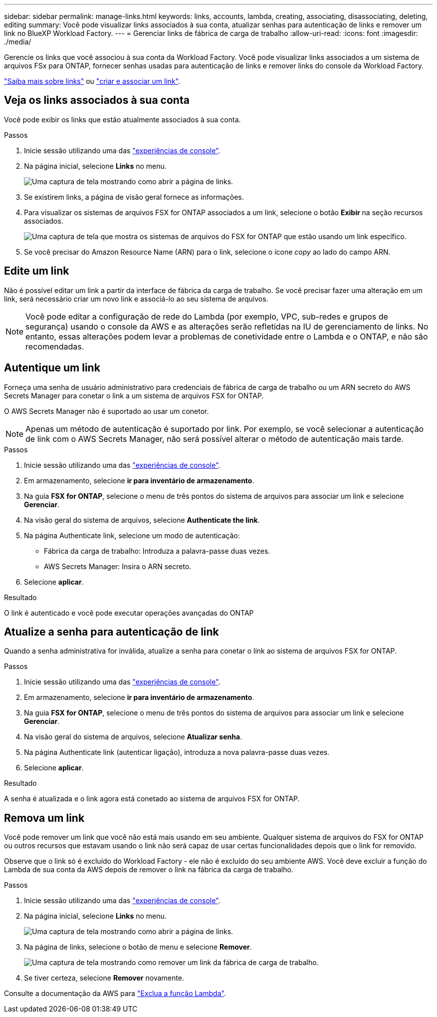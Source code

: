 ---
sidebar: sidebar 
permalink: manage-links.html 
keywords: links, accounts, lambda, creating, associating, disassociating, deleting, editing 
summary: Você pode visualizar links associados à sua conta, atualizar senhas para autenticação de links e remover um link no BlueXP Workload Factory. 
---
= Gerenciar links de fábrica de carga de trabalho
:allow-uri-read: 
:icons: font
:imagesdir: ./media/


[role="lead"]
Gerencie os links que você associou à sua conta da Workload Factory. Você pode visualizar links associados a um sistema de arquivos FSx para ONTAP, fornecer senhas usadas para autenticação de links e remover links do console da Workload Factory.

link:links-overview.html["Saiba mais sobre links"] ou link:create-link.html["criar e associar um link"].



== Veja os links associados à sua conta

Você pode exibir os links que estão atualmente associados à sua conta.

.Passos
. Inicie sessão utilizando uma das link:https://docs.netapp.com/us-en/workload-setup-admin/console-experiences.html["experiências de console"^].
. Na página inicial, selecione *Links* no menu.
+
image:screenshot-menu-links.png["Uma captura de tela mostrando como abrir a página de links."]

. Se existirem links, a página de visão geral fornece as informações.
. Para visualizar os sistemas de arquivos FSX for ONTAP associados a um link, selecione o botão *Exibir* na seção recursos associados.
+
image:screenshot-view-link-details.png["Uma captura de tela que mostra os sistemas de arquivos do FSX for ONTAP que estão usando um link específico."]

. Se você precisar do Amazon Resource Name (ARN) para o link, selecione o ícone _copy_ ao lado do campo ARN.




== Edite um link

Não é possível editar um link a partir da interface de fábrica da carga de trabalho. Se você precisar fazer uma alteração em um link, será necessário criar um novo link e associá-lo ao seu sistema de arquivos.


NOTE: Você pode editar a configuração de rede do Lambda (por exemplo, VPC, sub-redes e grupos de segurança) usando o console da AWS e as alterações serão refletidas na IU de gerenciamento de links. No entanto, essas alterações podem levar a problemas de conetividade entre o Lambda e o ONTAP, e não são recomendadas.



== Autentique um link

Forneça uma senha de usuário administrativo para credenciais de fábrica de carga de trabalho ou um ARN secreto do AWS Secrets Manager para conetar o link a um sistema de arquivos FSX for ONTAP.

O AWS Secrets Manager não é suportado ao usar um conetor.


NOTE: Apenas um método de autenticação é suportado por link. Por exemplo, se você selecionar a autenticação de link com o AWS Secrets Manager, não será possível alterar o método de autenticação mais tarde.

.Passos
. Inicie sessão utilizando uma das link:https://docs.netapp.com/us-en/workload-setup-admin/console-experiences.html["experiências de console"^].
. Em armazenamento, selecione *ir para inventário de armazenamento*.
. Na guia *FSX for ONTAP*, selecione o menu de três pontos do sistema de arquivos para associar um link e selecione *Gerenciar*.
. Na visão geral do sistema de arquivos, selecione *Authenticate the link*.
. Na página Authenticate link, selecione um modo de autenticação:
+
** Fábrica da carga de trabalho: Introduza a palavra-passe duas vezes.
** AWS Secrets Manager: Insira o ARN secreto.


. Selecione *aplicar*.


.Resultado
O link é autenticado e você pode executar operações avançadas do ONTAP



== Atualize a senha para autenticação de link

Quando a senha administrativa for inválida, atualize a senha para conetar o link ao sistema de arquivos FSX for ONTAP.

.Passos
. Inicie sessão utilizando uma das link:https://docs.netapp.com/us-en/workload-setup-admin/console-experiences.html["experiências de console"^].
. Em armazenamento, selecione *ir para inventário de armazenamento*.
. Na guia *FSX for ONTAP*, selecione o menu de três pontos do sistema de arquivos para associar um link e selecione *Gerenciar*.
. Na visão geral do sistema de arquivos, selecione *Atualizar senha*.
. Na página Authenticate link (autenticar ligação), introduza a nova palavra-passe duas vezes.
. Selecione *aplicar*.


.Resultado
A senha é atualizada e o link agora está conetado ao sistema de arquivos FSX for ONTAP.



== Remova um link

Você pode remover um link que você não está mais usando em seu ambiente. Qualquer sistema de arquivos do FSX for ONTAP ou outros recursos que estavam usando o link não será capaz de usar certas funcionalidades depois que o link for removido.

Observe que o link só é excluído do Workload Factory - ele não é excluído do seu ambiente AWS. Você deve excluir a função do Lambda de sua conta da AWS depois de remover o link na fábrica da carga de trabalho.

.Passos
. Inicie sessão utilizando uma das link:https://docs.netapp.com/us-en/workload-setup-admin/console-experiences.html["experiências de console"^].
. Na página inicial, selecione *Links* no menu.
+
image:screenshot-menu-links.png["Uma captura de tela mostrando como abrir a página de links."]

. Na página de links, selecione o botão de menu e selecione *Remover*.
+
image:screenshot-remove-link.png["Uma captura de tela mostrando como remover um link da fábrica de carga de trabalho."]

. Se tiver certeza, selecione *Remover* novamente.


Consulte a documentação da AWS para link:https://docs.aws.amazon.com/lambda/latest/dg/gettingstarted-awscli.html#with-userapp-walkthrough-custom-events-delete-function["Exclua a função Lambda"].
